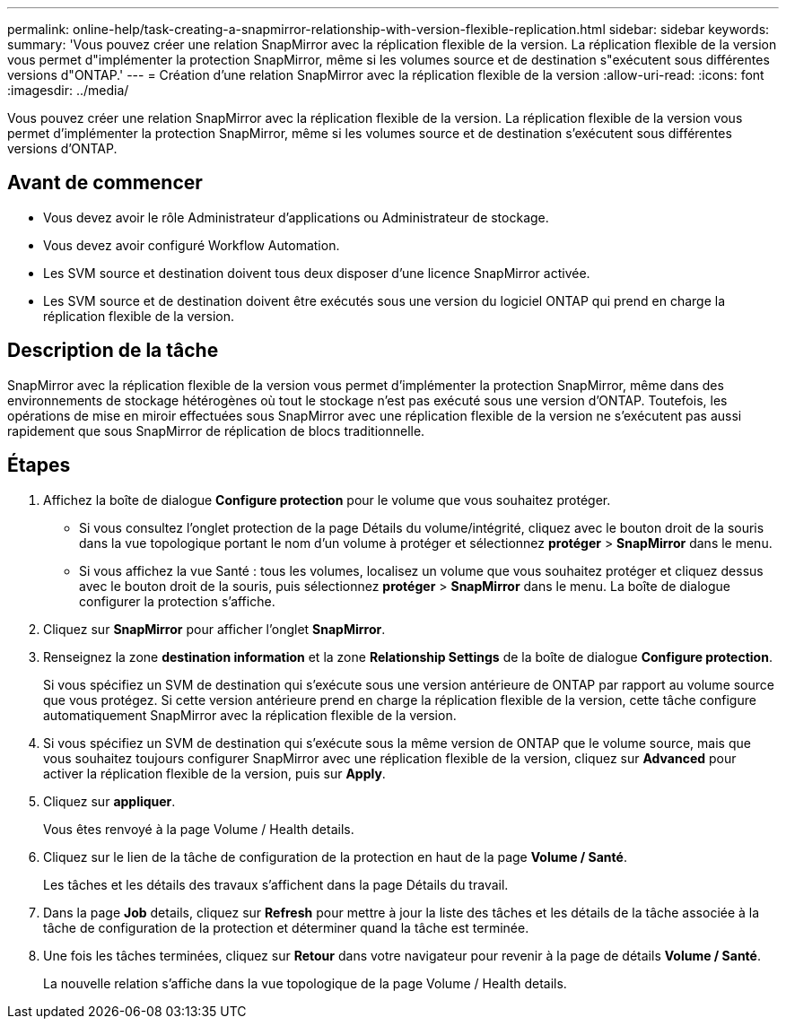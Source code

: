 ---
permalink: online-help/task-creating-a-snapmirror-relationship-with-version-flexible-replication.html 
sidebar: sidebar 
keywords:  
summary: 'Vous pouvez créer une relation SnapMirror avec la réplication flexible de la version. La réplication flexible de la version vous permet d"implémenter la protection SnapMirror, même si les volumes source et de destination s"exécutent sous différentes versions d"ONTAP.' 
---
= Création d'une relation SnapMirror avec la réplication flexible de la version
:allow-uri-read: 
:icons: font
:imagesdir: ../media/


[role="lead"]
Vous pouvez créer une relation SnapMirror avec la réplication flexible de la version. La réplication flexible de la version vous permet d'implémenter la protection SnapMirror, même si les volumes source et de destination s'exécutent sous différentes versions d'ONTAP.



== Avant de commencer

* Vous devez avoir le rôle Administrateur d'applications ou Administrateur de stockage.
* Vous devez avoir configuré Workflow Automation.
* Les SVM source et destination doivent tous deux disposer d'une licence SnapMirror activée.
* Les SVM source et de destination doivent être exécutés sous une version du logiciel ONTAP qui prend en charge la réplication flexible de la version.




== Description de la tâche

SnapMirror avec la réplication flexible de la version vous permet d'implémenter la protection SnapMirror, même dans des environnements de stockage hétérogènes où tout le stockage n'est pas exécuté sous une version d'ONTAP. Toutefois, les opérations de mise en miroir effectuées sous SnapMirror avec une réplication flexible de la version ne s'exécutent pas aussi rapidement que sous SnapMirror de réplication de blocs traditionnelle.



== Étapes

. Affichez la boîte de dialogue *Configure protection* pour le volume que vous souhaitez protéger.
+
** Si vous consultez l'onglet protection de la page Détails du volume/intégrité, cliquez avec le bouton droit de la souris dans la vue topologique portant le nom d'un volume à protéger et sélectionnez *protéger* > *SnapMirror* dans le menu.
** Si vous affichez la vue Santé : tous les volumes, localisez un volume que vous souhaitez protéger et cliquez dessus avec le bouton droit de la souris, puis sélectionnez *protéger* > *SnapMirror* dans le menu. La boîte de dialogue configurer la protection s'affiche.


. Cliquez sur *SnapMirror* pour afficher l'onglet *SnapMirror*.
. Renseignez la zone *destination information* et la zone *Relationship Settings* de la boîte de dialogue *Configure protection*.
+
Si vous spécifiez un SVM de destination qui s'exécute sous une version antérieure de ONTAP par rapport au volume source que vous protégez. Si cette version antérieure prend en charge la réplication flexible de la version, cette tâche configure automatiquement SnapMirror avec la réplication flexible de la version.

. Si vous spécifiez un SVM de destination qui s'exécute sous la même version de ONTAP que le volume source, mais que vous souhaitez toujours configurer SnapMirror avec une réplication flexible de la version, cliquez sur *Advanced* pour activer la réplication flexible de la version, puis sur *Apply*.
. Cliquez sur *appliquer*.
+
Vous êtes renvoyé à la page Volume / Health details.

. Cliquez sur le lien de la tâche de configuration de la protection en haut de la page *Volume / Santé*.
+
Les tâches et les détails des travaux s'affichent dans la page Détails du travail.

. Dans la page *Job* details, cliquez sur *Refresh* pour mettre à jour la liste des tâches et les détails de la tâche associée à la tâche de configuration de la protection et déterminer quand la tâche est terminée.
. Une fois les tâches terminées, cliquez sur *Retour* dans votre navigateur pour revenir à la page de détails *Volume / Santé*.
+
La nouvelle relation s'affiche dans la vue topologique de la page Volume / Health details.



